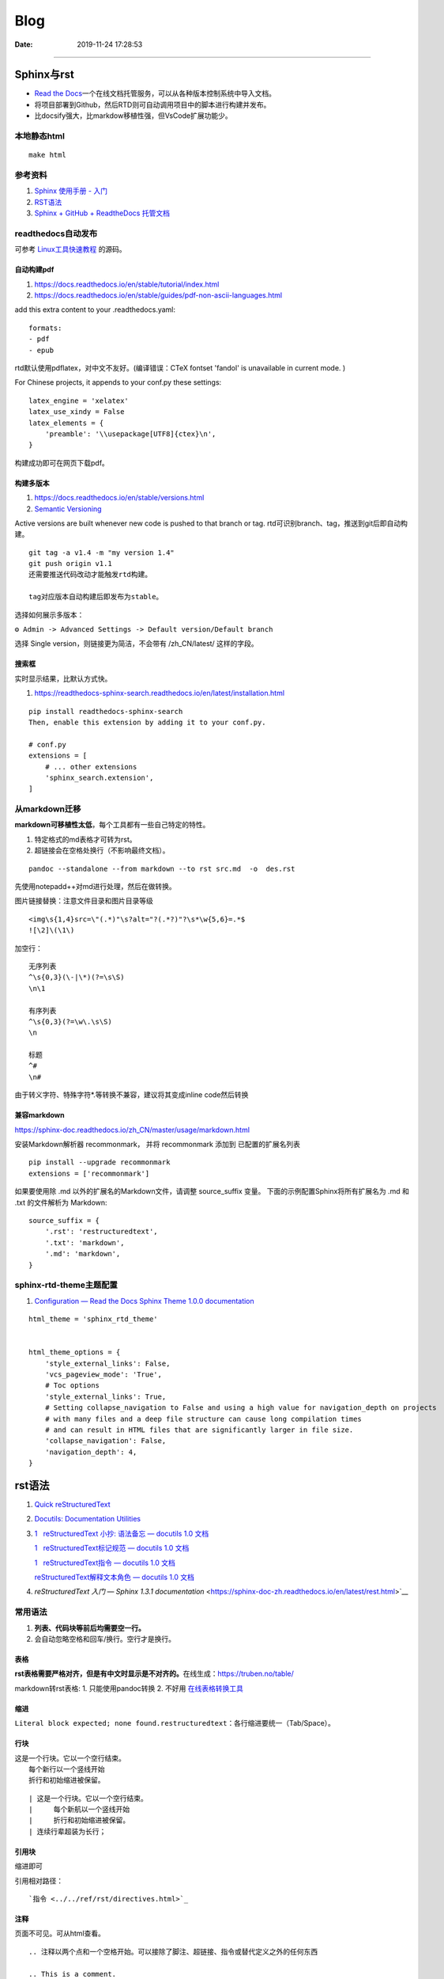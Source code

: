 =================
Blog
=================

:Date:   2019-11-24 17:28:53



--------------

Sphinx与rst
=============

-  `Read the  Docs <https://readthedocs.org/>`__\ 一个在线文档托管服务，可以从各种版本控制系统中导入文档。

-  将项目部署到Github，然后RTD则可自动调用项目中的脚本进行构建并发布。

-  比docsify强大，比markdow移植性强，但VsCode扩展功能少。

本地静态html
------------

::

   make html

参考资料
--------

1. `Sphinx 使用手册 -  入门 <https://zh-sphinx-doc.readthedocs.io/en/latest/tutorial.html>`__

2. `RST语法 <https://sphinx-doc.readthedocs.io/zh_CN/master/usage/restructuredtext/basics.html>`__

3. `Sphinx + GitHub + ReadtheDocs  托管文档 <https://www.xncoding.com/2017/01/22/fullstack/readthedoc.html>`__


readthedocs自动发布
---------------------

可参考 `Linux工具快速教程 <https://github.com/me115/linuxtools_rst>`__ 的源码。


自动构建pdf
~~~~~~~~~~~~~
1. https://docs.readthedocs.io/en/stable/tutorial/index.html
2. https://docs.readthedocs.io/en/stable/guides/pdf-non-ascii-languages.html

add this extra content to your .readthedocs.yaml:

::

  formats:
  - pdf
  - epub



rtd默认使用pdflatex，对中文不友好。(编译错误：CTeX fontset 'fandol' is unavailable in current mode. )

For Chinese projects, it appends to your conf.py these settings:

::
     
  latex_engine = 'xelatex'
  latex_use_xindy = False
  latex_elements = {
      'preamble': '\\usepackage[UTF8]{ctex}\n',
  }


构建成功即可在网页下载pdf。

构建多版本
~~~~~~~~~~~~
1. https://docs.readthedocs.io/en/stable/versions.html
2. `Semantic Versioning  <https://semver.org/>`__


Active versions are built whenever new code is pushed to that branch or tag.
rtd可识别branch、tag，推送到git后即自动构建。

::

   git tag -a v1.4 -m "my version 1.4"
   git push origin v1.1
   还需要推送代码改动才能触发rtd构建。
   
   tag对应版本自动构建后即发布为stable。


选择如何展示多版本：

``⚙ Admin -> Advanced Settings -> Default version/Default branch``

选择 Single version，则链接更为简洁，不会带有 /zh_CN/latest/ 这样的字段。

搜索框
~~~~~~~~
实时显示结果，比默认方式快。

1. https://readthedocs-sphinx-search.readthedocs.io/en/latest/installation.html

::
     
  pip install readthedocs-sphinx-search
  Then, enable this extension by adding it to your conf.py.

  # conf.py
  extensions = [
      # ... other extensions
      'sphinx_search.extension',
  ]


从markdown迁移
--------------

**markdown可移植性太低**\ ，每个工具都有一些自己特定的特性。

1. 特定格式的md表格才可转为rst。
2. 超链接会在空格处换行（不影响最终文档）。

::

   pandoc --standalone --from markdown --to rst src.md  -o  des.rst

先使用notepadd++对md进行处理，然后在做转换。

图片链接替换：注意文件目录和图片目录等级

::

   <img\s{1,4}src=\"(.*)"\s?alt="?(.*?)"?\s*\w{5,6}=.*$
   ![\2]\(\1\)

加空行：

::

   无序列表
   ^\s{0,3}(\-|\*)(?=\s\S)
   \n\1

   有序列表
   ^\s{0,3}(?=\w\.\s\S)
   \n

   标题
   ^#
   \n#

由于转义字符、特殊字符*.等转换不兼容，建议将其变成inline code然后转换

兼容markdown
~~~~~~~~~~~~

https://sphinx-doc.readthedocs.io/zh_CN/master/usage/markdown.html

安装Markdown解析器 recommonmark， 并将 recommonmark 添加到
已配置的扩展名列表

::

   pip install --upgrade recommonmark
   extensions = ['recommonmark']

如果要使用除 .md 以外的扩展名的Markdown文件，请调整 source_suffix 变量。
下面的示例配置Sphinx将所有扩展名为 .md 和 .txt 的文件解析为 Markdown:

::

   source_suffix = {
       '.rst': 'restructuredtext',
       '.txt': 'markdown',
       '.md': 'markdown',
   }



sphinx-rtd-theme主题配置
--------------------------
1. `Configuration — Read the Docs Sphinx Theme 1.0.0 documentation  <https://sphinx-rtd-theme.readthedocs.io/en/stable/configuring.html#confval-collapse_navigation>`__

::

   html_theme = 'sphinx_rtd_theme'


   html_theme_options = {
       'style_external_links': False,
       'vcs_pageview_mode': 'True',
       # Toc options
       'style_external_links': True,
       # Setting collapse_navigation to False and using a high value for navigation_depth on projects
       # with many files and a deep file structure can cause long compilation times 
       # and can result in HTML files that are significantly larger in file size.
       'collapse_navigation': False,
       'navigation_depth': 4,
   }
   



rst语法
==========
1. `Quick  reStructuredText <https://docutils.sourceforge.io/docs/user/rst/quickref.html>`__
2. `Docutils: Documentation  Utilities <https://docutils.sourceforge.io/rst.html>`__
3. `1   reStructuredText 小抄: 语法备忘 — docutils 1.0 文档  <https://docutils-zh-cn.readthedocs.io/zh_CN/latest/user/rst/cheatsheet.html#cs-inline-markup>`__
  
   `1   reStructuredText标记规范 — docutils 1.0 文档  <https://docutils-zh-cn.readthedocs.io/zh_CN/latest/ref/rst/restructuredtext.html>`__
  
   `1   reStructuredText指令 — docutils 1.0 文档  <https://docutils-zh-cn.readthedocs.io/zh_CN/latest/ref/rst/directives.html>`__

   `reStructuredText解释文本角色 — docutils 1.0 文档  <https://docutils-zh-cn.readthedocs.io/zh_CN/latest/ref/rst/roles.html>`__

4. `reStructuredText 入门 — Sphinx 1.3.1 documentation` <https://sphinx-doc-zh.readthedocs.io/en/latest/rest.html>`__


常用语法
----------
1. **列表、代码块等前后均需要空一行。**
2. 会自动忽略空格和回车/换行。空行才是换行。

表格
~~~~

**rst表格需要严格对齐，但是有中文时显示是不对齐的。**\ 在线生成：https://truben.no/table/

markdown转rst表格:
1. 只能使用pandoc转换
2. 不好用  `在线表格转换工具 <https://tableconvert.com/zh-cn/markdown-to-restructuredtext>`__



缩进
~~~~~
``Literal block expected; none found.restructuredtext``：各行缩进要统一（Tab/Space）。

行块
~~~~~~~

| 这是一个行块。它以一个空行结束。
|     每个新行以一个竖线开始
|     折行和初始缩进被保留。


::

      | 这是一个行块。它以一个空行结束。
      |     每个新航以一个竖线开始
      |     折行和初始缩进被保留。
      | 连续行辈超装为长行；

引用块
~~~~~~~~~~
缩进即可

引用相对路径：

::

   `指令 <../../ref/rst/directives.html>`_

注释
~~~~~~~
页面不可见。可从html查看。

::

   .. 注释以两个点和一个空格开始。可以接除了脚注、超链接、指令或替代定义之外的任何东西

   .. This is a comment.
   可以用缩进文本来进行多行注释:

   ..
      This whole indented block
      is a comment.

      Still in the comment.


Section
~~~~~~~~
部分文件的Section title会提示语法错误：``(INFO/1) Enumerated list start value not ordinal-1: "3" (ordinal 3)``


替代定义
~~~~~~~~~~~~~

::

   一个行内图片 (|example|) 的例子:

   .. |EXAMPLE| image:: images/biohazard.png

   (替代定义在HTML源文件中不可见)   




标记规范
-----------
最基本的

解释文本角色
-----------------

解释文本使用反引号(`)包围文本。一个显式的角色标记可以可选的出现在文本之前或之后，以冒号分隔。

::

   This is `interpreted text` using the default role.

   This is :title:`interpreted text` using an explicit role.


   标准角色
   :emphasis:  -> *text*
   :literal:   -> ``text``
   :code:
   :math:
   :pep-reference:
   :rfc-reference:
   :strong:      -> **text**
   :subscript:
   :superscript:
   :title-reference:  -> 默认的角色
   专门角色
   raw


指令
-------
1. 指令由以开始后跟指令类型、两个冒号、空格（一起被称为指令标记）的显式标记展示。
2. 指令类型是大小写不敏感的单个单词(字母+单个连字符、冒号、点 不包括空格)。
3. 指令块的解释由指令代码完成。


引用块
~~~~~~~~~~~
引言、高亮、pull-quote。看起来一样

::
   
   .. epigraph::

      No matter where you go, there you are.

      -- Buckaroo Banzai


   .. highlights::

      No matter where you go, there you are.

   .. pull-quote::

      No matter where you go, there you are.


.. epigraph::

   No matter where you go, there you are.

   -- Buckaroo Banzai




表格
~~~~~~~~~
table、csv-table、list-table

1. 表格指令用于创建一个带标题的表格，需要将标题关联到表格:
2. csv-table”指令用于通过CSV数据创建一个表格。


数学公式
~~~~~~~~~~~~

::

   行内公式(解释文本角色)

   The area of a circle is :math:`A_\text{c} = (\pi/4) d^2`.



   公式块(指令)

   .. math::

      α_t(i) = P(O_1, O_2, … O_t, q_t = S_i λ)


警告指令
~~~~~~~~~~

::

   支持的admonition ：
   
      “attention”, “caution”, “danger”, “error”, “hint”, “important”, “note”, “tip”, “warning”, “admonition”

   
   .. DANGER::
         Beware killer rabbits!

   .. important:: this is important

   .. Note:: This is a note.

   .. admonition:: And, by the way...

   You can make up your own admonition too.
   



.. Attention:: Directives at large.

.. Caution::

   Don't take any wooden nickels.

.. DANGER:: Mad scientist at work!

.. Error:: Does not compute.

.. Hint:: It's bigger than a bread box.

.. Important::
   - Wash behind your ears.
   - Clean up your room.


.. Note:: This is a note.

.. Tip:: 15% if the service is good.

.. WARNING:: Strong prose may provoke extreme mental exertion.
   Reader discretion is strongly advised.

.. admonition:: And, by the way...

   You can make up your own admonition too.


图片格式
~~~~~~~~~~~~~~~
`reStructuredText Directives  <https://docutils.sourceforge.io/docs/ref/rst/directives.html#image>`__

::

   .. image:: picture.jpeg
      :height: 100px
      :width: 200 px
      :scale: 50 %
      :alt: alternate text
      :align: right

::

   .. figure:: picture.png
      :scale: 50 %
      :alt: map to buried treasure

      这是figure的标题(一个简单的段落)。

      铭文由标题后的所有元素组成(可使用表格)


独立Topic
~~~~~~~~~~~
类似于一个包含标题或自包含章节而无子章节的引用块。表示一个与 **文档流程隔离的自包含的想法**。

.. topic:: Topic Title

    之后的所缩进行包含话题的正文
    并不解释为正文元素      

::
      
   .. topic:: Topic Title

      之后的所缩进行包含话题的正文
      并不解释为正文元素      


latex语法
-------------


其它搭建Blog方法
================

1. 静态托管：如wordpress.com、 `Netlify <https://www.netlify.com/>`__\ 。
   `腾讯静态网站托管按量计费 <https://cloud.tencent.com/document/product/1210/43365>`__\ 
   一年\ `不到10  Rmb <https://cloud.tencent.com/act/pro/wh99>`__\ ，支持hexo、VuePress、hugo等。
2. 建站主机，通常按使用量计费。
3. 云服务器，wordpress系统开箱即用、静态内容nginx。
4. 使用\ `宝塔 <https://www.aapanel.com/>`__\ 面板，方便的可视化操作。

HUGO
----

``Hexo 是一个博客框架，Hugo 是一个网站框架。``
`Hugo中文文档 <https://www.gohugo.org/doc/tutorials/github-pages-blog/>`__

Hugo 是一个基于 Go 语言开发的静态网站生成器。
与目前国内流行的 Hexo相比，Hugo的速度可称为飞速🚀——在安装和使用上都是如此。
目前有很多知名网站都在使用Hugo：
Netlify、Let’s Encrypt、IPFS、Cloudflare Developers、DigitalOcean Docs、1Password 等等。

-  毫秒级的页面生成。
-  主题多，集成度高（集成了阅读时间，字数统计，图片预览）,文件的统一管理。

**Hugo 目前存在的问题**

1. Hugo 在传播度上不及 Hexo，相应的搭建教程及 bug 修复上也没有 Hexo
   来的齐全，因此会要求用户有一定的代码能力和 debug 能力。
2. 从 Hexo 迁移到 Hugo 会存在一定的时间成本，因为两者的 markdown 文件中对于 Front Matter
   的格式定义不同，因此需要修改每篇博文的该部分（当然用脚本去修改是最好的）。
3. Hugo 上面还没有像 Next
   一样完善成熟的主题，但选择也非常多，官网提供了将近 300 个主题。

gitbook
-------

新版不太好用了。

-  新版本的Gitbook不再有桌面编辑器。
-  移除了静态站点生成器，并且不再使用gitbook CLI 来构建文档输出。
-  gitbook-cli 2.3.2已不再维护，但我们仍可以使用

Docsify
-------

`QuickStart <https://docsify.js.org/#/configuration>`__
动态网页生成，即不需要提前将md生成html。

功能简单，适用于\ **知识归类**\ 。

-  各层网站目录需要手动填写。
-  文章第一个标题会被忽略。
-  原githubpages的md文件头无法正常识别（gitbook可以部分识别）。
-  配置仅显示首页后无法直接跳到原来的文档首页/第一页。
-  手机上网页加载时间较长。

notion
------

Notion是一款提供笔记、任务、数据库、看板、维基、日历和提醒等组件的应用程序。
无官方导出功能，\ `第三方导出不够流畅 <https://sspai.com/post/61551>`__

HALO
----

一套独立的博客系统。 Java环境，使用自带的 H2 Database或MYSQL。
https://docs.halo.run/zh/install/config

Github Pages 使用
=================

最完整的githubpages教程:`这可能是迄今为止最全的hexo博客搭建教程 <https://cloud.tencent.com/developer/article/1520557>`__

github图床
----------

1. 使用公共仓库建立。

   ::

      https://raw.githubusercontent.com/username/repository/master/example.jpg
      或
      https://github.comusername/repository/blob/master/example.jpb?raw=true

2. 放到blog项目中。

   ::

      ![](../images/boot.jpg)
      或
      <img  src="../images/boot.jpg" alt=" "width=900   align=center>

   也可放置其它较小的附件等。

图床上传工具
~~~~~~~~~~~~

图床上传工具\ `PicGo <https://github.com/Molunerfinn/PicGo/>`__\ ，使用token绑定。

1. 不能同步删除。
2. 不可预览仓库图片；只能浏览本地已上传图片。
3. 可自定义域名（对于CDN需求）。
4. 自动复制链接到剪切板：https://raw.githubusercontent.com/username/repository/master/example.jpg

域名或链接问题
--------------

用户名不可随意改动
~~~~~~~~~~~~~~~~~~

若改动，则GitHub上的所有项目，均有重新配置路径。

本地预览问题
~~~~~~~~~~~~

1. hexo s命令后，本地Git pages的文章网址路径不正确。可能与路径配置有关。
   (本地操作时，路径更改后可能未及时生效，需重启浏览器等操作)。

2. 将githubpages的网址路径太长，改为根目录名。

文章链接
~~~~~~~~

:post_title.md :title.md

修改GitHub Pages地址
~~~~~~~~~~~~~~~~~~~~

同一仓库只可绑定一个域名，不同仓库可绑定不同域名。

域名使用\ ``CNAME``\ 接入\ ``*.github.io``
，也可查询ip后使用\ ``A记录``\ 。

可启用强制https，域名绑定24小时后此选项可用。

无法开启https
~~~~~~~~~~~~~

未解决。

可能是域名提供商的配置问题，如处于parking状态。\ 
`参考 <https://github.community/t/certificate-request-error-is-persistent-tls-certificate-cant-be-provisioned/11008>`__

进入repository的设置：

1. 将Repository name改为 tiandaochouqin1.github.io ；
2. 选择 GitHub Pages->branch->master， 则网页提示 Your site is published
   at https://tiandaochouqin1.github.io/

若仓库名为test，对应网址为 https://tiandaochouqin1.github.io/test。

部分文章404
~~~~~~~~~~~

::

   404
   File not found

   The site configured at this address does not contain the requested file.

   If this is your site, make sure that the filename case matches the URL.
   For root URLs (like http://example.com/) you must provide an index.html file.

1. 去掉.md文件名中的\ ``-``\ 。（有些包含\ ``-``\ 的文章却能打开）
2. 如果不包含\ ``-``\ ，则更改md文件名。

部署后域名被重置
~~~~~~~~~~~~~~~~

在博客的source目录下），创建一个CNAME文件，填写写自己新的域名，保存成（All
files格式）。

email设置为privacy
------------------

可能导致以下问题

GitHub desktop无法fetch
~~~~~~~~~~~~~~~~~~~~~~~

需要将github desktop中的邮箱设置为
124******+tiandaochouqin1@users.noreply.github.com

hexo d失败
~~~~~~~~~~

修改hexo安装目录下的_config.yml文件，找到Deployment：reop 修改为：

::

   git@github.com:tiandaochouqin1/blog.git

网站统计
--------

1. busuanzi更换域名会重置计数。数据不在自己手中。

2. `百度统计 <https://tongji.baidu.com/web/homepage/index>`__\ 和\ 
   `谷歌分析 <https://analytics.google.com/analytics/web/>`__\ 可获得更为详细的
   访问数据，管理方便。但是会被隐私工具拦截。直接注册添加域名，验证域名即可。

3. `Google搜索分析 <ttps://search.google.com/search-console>`__\ ：查看从Google搜索进入的网站流量。有网站转移工具(使用301定向来验证)。
   \ `站长工具 <http://tool.chinaz.com/pagestatus/>`__\ 查看域名为301状态，但google无法验证。实际访问可正常重定向。

关闭busuanzi：\ ``next_config.yml``

::

   busuanzi_count:
     enable: false

sitemap
~~~~~~~

百度站点地图需要实名。Github Pages禁止了百度爬取。

::

   npm install hexo-generator-sitemap --save     
   npm install hexo-generator-baidu-sitemap --save

会在sources文件夹下生成sitemap.xml、baidu-sitemap.xml

站点config文件加入：

::

   ## hexo sitemap
   sitemap:
     path: sitemap.xml

   baidusitemap:
     path: baidusitemap.xml

Google\ **无法获取站点地图**\ ：
`增加robots.txt <https://zhang0peter.com/2020/03/10/google-error/>`__\ 或
\ `参考 <https://www.cnblogs.com/lfri/p/12219639.html>`__,未解决。

其它
----

博文按时间分类
~~~~~~~~~~~~~~

文章数量逐渐增加，需要分类？

语法错误
--------

1. 卸载hexo,重新安装；
2. 重新下载对应版本的next主题并复制博客和主题的config.yml文件；
3. 复制scalffolds文件夹，不需要复制node_modules;
4. 将post文件夹移动过去（以保持文件创建时间不变）

::

   \node_modules\hexo-tag-bootstrap\input.js:8
   <div class="form-group">
   ^

   SyntaxError: Unexpected token '<'
       at Module._compile (internal/modules/cjs/loader.js:892:18)
       at Object.Module._extensions..js (internal/modules/cjs/loader.js:973:10)
       at Module.load (internal/modules/cjs/loader.js:812:32)
       at Function.Module._load (internal/modules/cjs/loader.js:724:14)
       at Module.require (internal/modules/cjs/loader.js:849:19)

绘图
=========
绘制ASCII流程图
------------------

1. 在线 http://asciiflow.com/
2. 本地软件 Graph Easy
